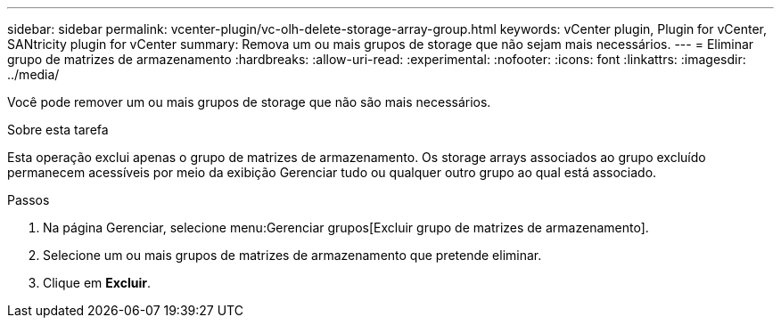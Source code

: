 ---
sidebar: sidebar 
permalink: vcenter-plugin/vc-olh-delete-storage-array-group.html 
keywords: vCenter plugin, Plugin for vCenter, SANtricity plugin for vCenter 
summary: Remova um ou mais grupos de storage que não sejam mais necessários. 
---
= Eliminar grupo de matrizes de armazenamento
:hardbreaks:
:allow-uri-read: 
:experimental: 
:nofooter: 
:icons: font
:linkattrs: 
:imagesdir: ../media/


[role="lead"]
Você pode remover um ou mais grupos de storage que não são mais necessários.

.Sobre esta tarefa
Esta operação exclui apenas o grupo de matrizes de armazenamento. Os storage arrays associados ao grupo excluído permanecem acessíveis por meio da exibição Gerenciar tudo ou qualquer outro grupo ao qual está associado.

.Passos
. Na página Gerenciar, selecione menu:Gerenciar grupos[Excluir grupo de matrizes de armazenamento].
. Selecione um ou mais grupos de matrizes de armazenamento que pretende eliminar.
. Clique em *Excluir*.

